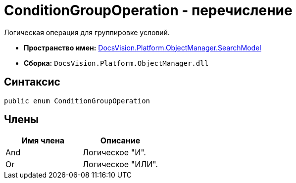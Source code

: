 = ConditionGroupOperation - перечисление

Логическая операция для группировке условий.

* *Пространство имен:* xref:api/DocsVision/Platform/ObjectManager/SearchModel/SearchModel_NS.adoc[DocsVision.Platform.ObjectManager.SearchModel]
* *Сборка:* `DocsVision.Platform.ObjectManager.dll`

== Синтаксис

[source,csharp]
----
public enum ConditionGroupOperation
----

== Члены

[cols=",",options="header"]
|===
|Имя члена |Описание
|And |Логическое "И".
|Or |Логическое "ИЛИ".
|===

